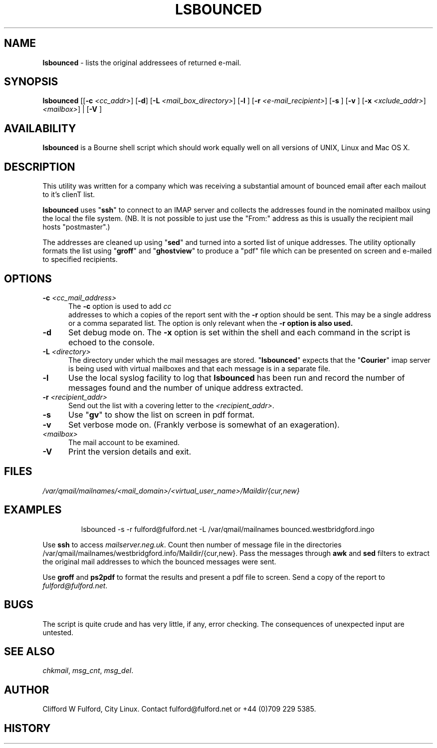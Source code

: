 .TH LSBOUNCED 8l "28th April 2015 r1.46
.SH NAME
.B lsbounced
- lists the original addressees of returned e-mail.
.SH SYNOPSIS
\fBlsbounced\fR
[[\fB-c \fI<cc_addr>\fR]
[\fB-d\fR]
[\fB-L \fI<mail_box_directory>\fR]
[\fB-l \fR]
[\fB-r \fI<e-mail_recipient>\fR]
[\fB-s \fR]
[\fB-v \fR]
[\fB-x \fI<xclude_addr>\fR]
\fI<mailbox>\fR] |
[\fB-V \fR]
.br
.SH AVAILABILITY
.B lsbounced
is a Bourne shell script which should work equally well on all versions of UNIX,
Linux and Mac OS X.
.SH DESCRIPTION
.LP
This utility was written for a company which was receiving a substantial amount of
bounced email after each mailout to it's clienT list.
.LP
.B lsbounced
uses "\fBssh\fR"
to connect to an IMAP server and collects the addresses found in the nominated
mailbox using the local the file system. (NB. It is not possible to just use the
"From:" address as this is usually the recipient mail hosts "postmaster".) 
.LP
The addresses are cleaned up using
"\fBsed\fR" and turned into a sorted list of unique addresses.
The utility optionally formats the list using "\fBgroff\fR" and "\fBghostview\fR"
to produce a "pdf" file which can be presented on screen and e-mailed  to
specified recipients.
.SH OPTIONS
.TP 5
\fB-c \fI<cc_mail_address>\fR
The 
.B -c
option is used to add 
.I cc
 addresses to which a copies of the report sent with the
.B -r
option should be sent. This may be a single address or a comma separated list.
The option is only relevant when the 
.B -r option is also used. 
.TP 5
.B -d
Set debug mode on. 
The \fB-x\fR option is set within the shell
and each command in the script is echoed to the console.
.TP 5
\fB-L \fI<directory>\fR
The directory under which the mail messages are stored. 
"\fBlsbounced\fR" expects that the "\fBCourier\fR" imap server is being used with
virtual mailboxes and that each message is in a separate file.
.TP 5
.B -l
Use the local syslog facility to log that 
.B lsbounced
has been run and record the number of messages found and the number of unique address
extracted.
.TP 5
\fB-r \fI<recipient_addr>\fR
Send out the list with a covering letter to  the \fI<recipient_addr>\fR.
.TP 5
\fB-s\fR
Use "\fBgv\fR" to show the list on screen in pdf format.
.TP 5
.B -v
Set verbose mode on. (Frankly verbose is somewhat of an exageration).
.TP 5
.I <mailbox>
The mail account to be examined.
.TP 5
.B -V
Print the version details and exit.
.SH FILES
.I /var/qmail/mailnames/<mail_domain>/<virtual_user_name>/Maildir/{cur,new}
.SH EXAMPLES
.IP
.ft CW
lsbounced -s -r fulford@fulford.net -L /var/qmail/mailnames bounced.westbridgford.ingo
.ft R
.LP
Use 
.B ssh
to access 
.IR mailserver.neg.uk .
Count then number of message file in the directories
 /var/qmail/mailnames/westbridgford.info/Maildir/{cur,new}.
Pass the messages through
.B awk
and
.B sed
filters to extract the original mail addresses to which the bounced messages were
sent.
.LP
Use
.B groff
and 
.B ps2pdf
to format the results and present a pdf file to screen. Send a copy of the report
to 
.IR fulford@fulford.net .
.SH BUGS
The script is quite crude and has very little, if any,  error checking.
The consequences of unexpected input are untested.
.SH SEE ALSO
.IR chkmail ,
.IR msg_cnt ,
.IR msg_del .
.SH AUTHOR
Clifford W Fulford, City Linux. Contact fulford@fulford.net or +44 (0)709 229 5385.
.SH HISTORY
